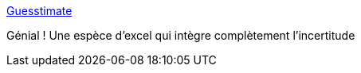 :jbake-type: post
:jbake-status: published
:jbake-title: Guesstimate
:jbake-tags: web,spreadsheet,statistiques,_mois_janv.,_année_2016
:jbake-date: 2016-01-05
:jbake-depth: ../
:jbake-uri: shaarli/1451989791000.adoc
:jbake-source: https://nicolas-delsaux.hd.free.fr/Shaarli?searchterm=http%3A%2F%2Fgetguesstimate.com%2F&searchtags=web+spreadsheet+statistiques+_mois_janv.+_ann%C3%A9e_2016
:jbake-style: shaarli

http://getguesstimate.com/[Guesstimate]

Génial ! Une espèce d'excel qui intègre complètement l'incertitude
